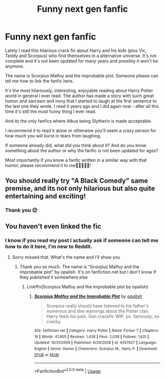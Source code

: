#+TITLE: Funny next gen fanfic

* Funny next gen fanfic
:PROPERTIES:
:Author: The_Notes7
:Score: 5
:DateUnix: 1592999044.0
:DateShort: 2020-Jun-24
:FlairText: Recommendation
:END:
Lately I read this hilarious crack fic about Harry and his kids (plus Vic, Teddy and Scorpius) who find themselves in a alternative universe. It's not complete and it's not been updated for many years and possibly it won't be anymore.

The name is Scorpius Malfoy and the improbable plot. Someone please can tell me how to link the fanfic here.

It's the most hilariously, interesting, enjoyable reading about Harry Potter world in general I ever read. The author has made a story with such great humor and sarcasm and irony that I started to laugh at the first sentence to the last one they wrote. I read it years ago and I did again now - after all this time it's still the most funny thing I ever read.

And its the only fanfics where Albus being Slytherin is made acceptable.

I recommend it to read it alone or otherwise you'll seem a crazy person for how much you will burst in tears from laughing.

If someone already did, what did you think about it? And do you know something about the author or why the fanfic is not been updated for ages?

Most importantly if you know a fanfic written in a similar way with that humor, please recommend it to me🙏🙏🙏🥺🥺!


** You should really try "A Black Comedy" same premise, and its not only hilarious but also quite entertaining and exciting!
:PROPERTIES:
:Author: Mezredhas
:Score: 3
:DateUnix: 1593037778.0
:DateShort: 2020-Jun-25
:END:

*** Thank you 😊
:PROPERTIES:
:Author: The_Notes7
:Score: 1
:DateUnix: 1593084682.0
:DateShort: 2020-Jun-25
:END:


** You haven't even linked the fic
:PROPERTIES:
:Author: RavenclawHufflepuff
:Score: 2
:DateUnix: 1593000496.0
:DateShort: 2020-Jun-24
:END:

*** I know if you read my post I actually ask if someone can tell me how to do it here, I'm new to Reddit.
:PROPERTIES:
:Author: The_Notes7
:Score: 4
:DateUnix: 1593000606.0
:DateShort: 2020-Jun-24
:END:

**** Sorry missed that. What's the name and I'll show you
:PROPERTIES:
:Author: RavenclawHufflepuff
:Score: 3
:DateUnix: 1593000708.0
:DateShort: 2020-Jun-24
:END:

***** Thank you so much. The name is “Scorpius Malfoy and the improbable plot” by opalish. It's on fanfiction.net but I don't know if they published it somewhere else
:PROPERTIES:
:Author: The_Notes7
:Score: 3
:DateUnix: 1593004257.0
:DateShort: 2020-Jun-24
:END:

****** Linkffn(Scorpius Malfoy and the improbable plot by opalish)
:PROPERTIES:
:Author: RavenclawHufflepuff
:Score: 2
:DateUnix: 1593004331.0
:DateShort: 2020-Jun-24
:END:

******* [[https://www.fanfiction.net/s/4357627/1/][*/Scorpius Malfoy and the Improbable Plot/*]] by [[https://www.fanfiction.net/u/188153/opalish][/opalish/]]

#+begin_quote
  Scorpius really should have listened to his father's numerous and dire warnings about the Potter clan. Harry feels his pain. Gen crackfic WIP, yo. Seriously, so cracky.
#+end_quote

^{/Site/:} ^{fanfiction.net} ^{*|*} ^{/Category/:} ^{Harry} ^{Potter} ^{*|*} ^{/Rated/:} ^{Fiction} ^{T} ^{*|*} ^{/Chapters/:} ^{19} ^{*|*} ^{/Words/:} ^{47,805} ^{*|*} ^{/Reviews/:} ^{1,438} ^{*|*} ^{/Favs/:} ^{2,038} ^{*|*} ^{/Follows/:} ^{1,631} ^{*|*} ^{/Updated/:} ^{10/31/2009} ^{*|*} ^{/Published/:} ^{6/29/2008} ^{*|*} ^{/id/:} ^{4357627} ^{*|*} ^{/Language/:} ^{English} ^{*|*} ^{/Genre/:} ^{Humor} ^{*|*} ^{/Characters/:} ^{Scorpius} ^{M.,} ^{Harry} ^{P.} ^{*|*} ^{/Download/:} ^{[[http://www.ff2ebook.com/old/ffn-bot/index.php?id=4357627&source=ff&filetype=epub][EPUB]]} ^{or} ^{[[http://www.ff2ebook.com/old/ffn-bot/index.php?id=4357627&source=ff&filetype=mobi][MOBI]]}

--------------

*FanfictionBot*^{2.0.0-beta} | [[https://github.com/tusing/reddit-ffn-bot/wiki/Usage][Usage]]
:PROPERTIES:
:Author: FanfictionBot
:Score: 4
:DateUnix: 1593004355.0
:DateShort: 2020-Jun-24
:END:
